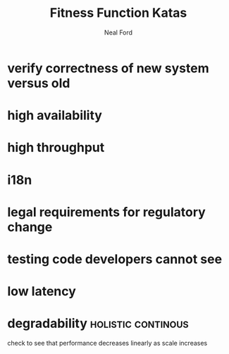 #+TITLE: Fitness Function Katas
#+AUTHOR: Neal Ford
#+STARTUP: showall indent
#+OPTIONS: author:t num:nil toc:nil

* verify correctness of new system versus old
* high availability
* high throughput
* i18n
* legal requirements for regulatory change
* testing code developers cannot see
* low latency
* degradability                                          :holistic:continous:
check to see that performance decreases linearly as scale increases
* 
